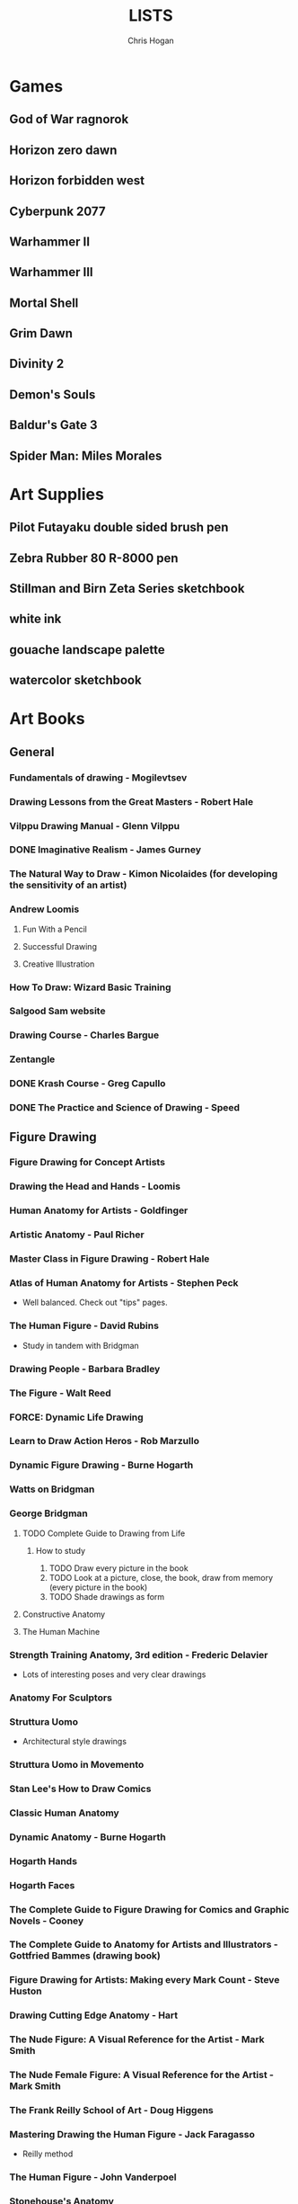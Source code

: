 #+TITLE: LISTS
#+AUTHOR: Chris Hogan
#+STARTUP: nologdone

* Games
** God of War ragnorok
** Horizon zero dawn
** Horizon forbidden west
** Cyberpunk 2077
** Warhammer II
** Warhammer III
** Mortal Shell
** Grim Dawn
** Divinity 2
** Demon's Souls
** Baldur's Gate 3
** Spider Man: Miles Morales
* Art Supplies
** Pilot Futayaku double sided brush pen
** Zebra Rubber 80 R-8000 pen
** Stillman and Birn Zeta Series sketchbook
** white ink
** gouache landscape palette
** watercolor sketchbook
* Art Books
** General
*** Fundamentals of drawing - Mogilevtsev
*** Drawing Lessons from the Great Masters - Robert Hale
*** Vilppu Drawing Manual - Glenn Vilppu
*** DONE Imaginative Realism - James Gurney
*** The Natural Way to Draw - Kimon Nicolaides (for developing the sensitivity of an artist)
*** Andrew Loomis
**** Fun With a Pencil
**** Successful Drawing
**** Creative Illustration
*** How To Draw: Wizard Basic Training
*** Salgood Sam website
*** Drawing Course - Charles Bargue
*** Zentangle
*** DONE Krash Course - Greg Capullo
*** DONE The Practice and Science of Drawing - Speed
** Figure Drawing
*** Figure Drawing for Concept Artists
*** Drawing the Head and Hands - Loomis
*** Human Anatomy for Artists - Goldfinger
*** Artistic Anatomy - Paul Richer
*** Master Class in Figure Drawing - Robert Hale
*** Atlas of Human Anatomy for Artists - Stephen Peck
    - Well balanced. Check out "tips" pages.
*** The Human Figure - David Rubins
    - Study in tandem with Bridgman
*** Drawing People - Barbara Bradley
*** The Figure - Walt Reed
*** FORCE: Dynamic Life Drawing
*** Learn to Draw Action Heros - Rob Marzullo
*** Dynamic Figure Drawing - Burne Hogarth
*** Watts on Bridgman
*** George Bridgman
**** TODO Complete Guide to Drawing from Life
***** How to study
      1. TODO Draw every picture in the book
      2. TODO Look at a picture, close, the book, draw from memory (every picture in the book)
      3. TODO Shade drawings as form
**** Constructive Anatomy
**** The Human Machine
*** Strength Training Anatomy, 3rd edition - Frederic Delavier
    - Lots of interesting poses and very clear drawings
*** Anatomy For Sculptors
*** Struttura Uomo
    - Architectural style drawings
*** Struttura Uomo in Movemento
*** Stan Lee's How to Draw Comics
*** Classic Human Anatomy
*** Dynamic Anatomy - Burne Hogarth
*** Hogarth Hands
*** Hogarth Faces
*** The Complete Guide to Figure Drawing for Comics and Graphic Novels - Cooney
*** The Complete Guide to Anatomy for Artists and Illustrators - Gottfried Bammes (drawing book)
*** Figure Drawing for Artists: Making every Mark Count - Steve Huston
*** Drawing Cutting Edge Anatomy - Hart
*** The Nude Figure: A Visual Reference for the Artist - Mark Smith
*** The Nude Female Figure: A Visual Reference for the Artist - Mark Smith
*** The Frank Reilly School of Art - Doug Higgens
*** Mastering Drawing the Human Figure - Jack Faragasso
    - Reilly method
*** The Human Figure - John Vanderpoel
*** Stonehouse's Anatomy
*** DONE Figure Drawing: Design and Invention - Michael Hampton
*** DONE How to Draw Comics the Marvel Way
*** DONE The DC Guide to Penciling Comics
*** DONE Force: Drawing Human Anatomy
*** DONE Figure Drawing for all it's Worth - Loomis
** Perspective
*** Space drawing: perspective - Dongho Kim
*** DONE Drawing perspective: how to see it and how to apply it - Brehm
*** DONE Sketching: The Basics
*** Creative Perspective for Artists and Illustrators - Ernest Watson
*** DONE Framed Perspective Vol I - Marcos mateu-Mestre
*** Framed Perspective Vol II - Marcos mateu-Mestre
*** DONE How to Draw - Scott Robertson
*** DONE Perpective Drawing Handbook - Joseph D'Amelio
*** DONE Perspective Made Easy - Earnest Norling
** Ink
*** DONE Rendering in pen and ink - Guptill
*** DONE Pen and Ink Drawing - Alphonso Dunn (Library)
*** DONE Pen and Ink Techniques - Frank Lohan
*** DONE The DC Guide to Inking comics
*** DONE The Complete Art of Comic Book Inking - Gary Martin
** Light and Value
*** DONE Color and Light (geared torward painting) - James Gurney
*** Dynamic Light and Shading - Burne Hogarth 
*** DONE How to Render - Robertson
*** Light for Visual Artists - Yot
*** Artist's Master Series: Color and Light (3D total)
*** Lessons on Shading - Sparkes
** Painting
*** The Painterly Approach - Bob Rohm
*** DONE The Simple Secret to Better Painting - Gregg Albert
*** Fundamentals of painting - Mogilevtsev
*** Hawthorne on Painting
*** DONE Alla Prima - Richard Schmid
*** Oil Painting techniques and materials - Harold Speed
*** How I make a Picture - Rockwell
*** Oil Painting Techniques - Patrick Jones
    - Focuses on fantasy art
*** Mastering the Craft of Painting - Grado
*** Faragasso (Reilly method)
*** How to See Color and Paint it - Arthur Stern
** Composition
*** graphic L.A.
*** Mastering Composition - Ian Roberts
*** Color and Composition for Film - Hans Bacher and Sanatan Suryavanashi
*** Universal Principles of Design - Lidwell, Holden, Butler
*** Drawing and Designing with Confidence - Lin
*** TODO Composition of Outdoor Painting - Edgar Payne
*** TODO Framed Ink
*** Framed Ink 2
*** DONE How Pictures Work - Bang
*** Vision and Art - Margaret Livingstone
*** Pictorial Composition - Poore
*** Composition - Cyril Pearce
*** DONE Wally Wood - 22 panels that always work
** Design
*** TODO Design of Everyday Things - Donald Norman
* Inspirational Books
*** 12 Rules for Life - Jordan Peterson
*** Mastery: Greene
*** The Practice: Shipping Creative Work - Seth Goden
*** Psychology of Performance - Eddie O'Connor (Hoopla)
*** Digital Minimalism - Cal Newport
*** Real Artists Don't Starve - Jeff Goins
*** Linchpin - Seth Goden
    - Art and business mix
*** Osprey Medieval reference books
*** The Skilled Huntsman
*** Concept Art Books
*** Antifragile
*** The Mind Map Book
*** Eternal Truths for Every Artist
*** Fishing for Elephants
*** The Surrender Experiment - Alan Singer
*** As a Man Thinketh - James Allen
*** The War of Art
*** Feeling Good (depression) (hoopla)
*** Drawing from the Right Side of the Brain - Betty Edwards
*** Mindworks - Gary van Warmerdam
*** Chasing Love - Ray Bradberry
*** DONE The Artist's Way
*** DONE Practicing: A Musician's Return to Music - Glenn Kurtz (library)
*** DONE Deep Work - Cal Newport
*** DONE The Creative Habit - Twyla Tharp
*** DONE The Talent Code
*** DONE Gardner's Art Through the Ages
*** DONE History of Art - Janson
*** DONE Art and Fear
*** DONE The Happiness Trap (depression)
*** DONE The Art Spirit - Robert Henri (Hoopla)
*** DONE Mastery: The Keys to Success and Long-Term Fullfillment - George Leonard
* Ref
** Pixelquid.com - 3d photos
** unsplash
** met museum
** LearnFromMasters youtube
* Fiction
** The Once and Future King - T.H. White
   - Inspired the sword and the stone
   - Arthurian legend
** The Dragonbone Chair - Tad Williams
** Neuromancer
** Pillars of the Earth - Ken Follett
   - Traces the entire lives of people in the 12th century building a cathedral
** Michael Moorecock - Elric books
** The Malazan Book of the Fallen - Steven Erikson
** David Eddings
   - Bulgariad
   - Mallorean
** Perdido street station
** Proust
* Movies/Shows
** elysium
** 7 Samurai
** Ivan's Childhood
** Mandelorian
** Wolf of Wallstreet
** Kung Fu Hustle
** Prisoners
** Sicario
** 1917
** her
** Ex machina
* Videos
** Maciej Kuciara - Intro to Env Painting - learn squared oc.club
** Anthony Eftekhar
   - https://online-courses.club/3d-concept-art-with-anthony-eftekhari/
   - Composition and staging (downloaded)
** Erindale - Blender geometry nodes expert
   - youtube
   - gumroad
** Jan Urschel - blender
   - procedural landscapes
   - procedural cityscapes
** Kevin Jick - Blender japanese stilt city
** Foundation Patreon
** Evolve Artist
** Mike Azevedo color in photoshop (artstation)
** Jama Jurabayev
** James Paick - youtube cgma
** Andreas Rocha - youtube environment paintings MTG
** Steven Baumann
** Syn Studio
** Sadie Valeri Atelier online
** Grand Central Atelier online classes
** Sean Gordon Murphy demos (youtube)
** Charles Lin tutorials (FZD student)
** DONE drawabox
*** DONE Lesson 1
*** DONE Lesson 2
*** DONE Lesson 3
*** DONE Lesson 4
*** DONE Lesson 5
*** DONE Lesson 6
*** DONE Lesson 7
*** DONE 250 boxes
*** DONE 250 cylinders
*** DONE 25 wheels
*** DONE 100 treasure chests
** Ctrl+paint
** Lucidpixul
** Moderndayjames
** Sinix Design
** Watts Atelier Illustrator and Concept Artist Learning Path
*** DONE Drawing Fundamentals Phase 1
*** DONE Drawing Fundamentals Phase 2
*** DONE Head Drawing Fundamentals
*** DONE Figure Drawing Fundamentals
*** DONE Head Drawing Phase 1
*** DONE Figure Drawing Phase 1
*** DONE Head Drawing Phase 2
*** TODO Figure Drawing Phase 2
*** DONE Head Drawing Phase 3
*** TODO Quicksketch Fundamentals
*** TODO Figure Drawing Phase 3
*** TODO Gouache Phase 1
*** TODO Gouache Phase 2
*** TODO Head Drawing Phase 4
*** TODO Figure Drawing Phase 4
*** TODO Anatomy Intensives: Arms & Legs
*** TODO Anatomy Intensives: Torso
*** TODO Bridgman Anatomy
*** TODO Inking Phase 1
*** TODO Head Drawing Phase 5
*** TODO Inking Phase 2
*** TODO Figure Drawing Phase 5
*** TODO Gouache Phase 3
*** TODO Inking Phase 3
*** TODO Portrait Painting Phase 1
*** TODO Figure Painting Phase 1
*** TODO Portrait Painting Phase 2
*** TODO Figure Painting Phase 2
*** TODO Portrait Painting Phase 3
*** TODO Figure Painting Phase 3
*** DONE Perspective Essentials
*** TODO Still Life Phase 1
*** TODO Landscape Phase 1
*** TODO Still Life Phase 2
*** TODO Landscape Phase 2
*** TODO Essentials of Tech
*** DONE Composition and Staging 
*** DONE Drapery
*** TODO Fundamentals of Character Design
*** TODO Still Life Phase 3
*** TODO Landscape Phase 3
*** TODO Painting Mood and Atmosphere in Gouache
*** TODO Dragon Design
*** TODO Illustration – Painted Comic Cover
** David Finch
*** TODO Skillshare
**** DONE Superhero Heads
**** TODO Facial Expressions
*** Gnomon workshop
**** DONE The Body
**** DONE Perspective
**** DONE Hands
**** TODO Faces
**** TODO Fight Scenes
** Alphonso Dunn - Great Ink Videos
** Proko
*** TODO Portrait Drawing
*** DONE Anatomy
**** DONE Torso and Back
**** DONE Arms
**** DONE Legs
*** DONE Figure Drawing
** The Drawing Database (youtube)
** Jimmy Reyes - inking
** The Process (youtube) - inking
** Dorian Iton - Light on Form
** Ron Lemen - Color wheel exercises
** FZD Design Cinema
** New Master's Academy
*** Linear Perspective (121 hours)
**** TODO Part I
***** DONE Section 1
***** DONE Section 2
***** DONE Section 3
***** DONE Section 4
***** TODO Section 5 - View final drawovers
***** TODO Section 6 - Done up to video 7
***** TODO Section 7
**** TODO Part II
**** TODO Part III
*** Color Theory
*** Reilly Drawing Method
*** Russian Academic Drawing
** DONE Neil Gaimon: Make Good Art
** DONE Marshall Vandruff Perspective
** DONE drawmixpaint.com
* Art to Study
** Comics
*** Avengers 18 - Leneil Yu, awesome heads
*** Nestor Rodando Swamp Thing
*** Modern Masters series (readcomiconline)
*** Lynd Ward - Woodcut novels (library)
*** Niel Adams - Deadman Collection
*** Hal Foster - Prince Valliant (trees)
*** Steven Platt
    - Prophet
*** Travis Charest
     - Spacegirl (on his website)
     - Wildcats X-men Golden Age
*** Medieval
    - Northlanders
    - Demon Knights
    - Marvel 1602
    - Medieval Spawn
*** Voltar - Alfredo Alcala
*** Viktor Bogdanovic
*** Batman: Sword of Azrael
*** Carlos Pacheco - Bishop
*** Moebius
     - Blueberry
     - Arzach
     - Silver Surfer
*** Savage Sword of Conan
*** Director's cut editions
**** Absolute Carnage
**** Batman Year Zero
**** Return of Wolverine
*** Simon Bisley
     - Slaine (first few books)
     - Lobo
*** Dark Souls Concept art
*** Kevin Nowlan
    - Superman and Aliens (for lighting)
*** Jorge Zaffino
     - Punisher: Assassin's Guild
*** Jorge Jimenez
*** Juan Jimenez
*** Ryan Ottley
*** Al Williamson
*** Wally Wood
*** Kelly Jones - Deadman
*** Sam Keith - Marvel Presents Wolverine
*** Arthur Adams - Sampler and Sketchbooks
*** John Buscema - Sketchbook
*** Adam Hughes - Sketchbook
*** Greg Capullo
    - Court of Owls Unwrapped
    - Dark Nights: Metal 1-6
    - Dark Nights: Heavy Metal 1-7
*** Mike Mignola
    - Bram Stoker's Dracula
    - Hellboy
    - Batman Issues
*** Marc Silvestri
    - Wolverine
    - Uncanny X-Men
    - King Conan
*** Brian Hitch (perspective)
** Traditional
*** Charles Dana Gibson
*** Joseph Clemont Coll
*** Franklin Booth
*** Gustave Dore
*** Fechin
*** Albrecht Altdorfer
*** Jules Bastien-Lepage
*** Leon Bonnat
*** Howard Pyle
*** Dean Cornwell
*** Paul Bonner
*** Adrian Smith
** Concept
*** Spectrum books (library)
*** Greg Rutkowski
*** Betsinski
* Drawing Regimen (first 5 months)
** June 2020
*** <2020-06-15 Mon>
**** DONE Copy comic art (30 min.)
**** DONE Gesture (5 minutes, 5 drawings)
**** DONE Inking practice (Robertson Book) (15 minutes)
**** DONE Review previous day's book notes and critique drawings
**** DONE Go through Hampton book
**** DONE Read DC Inking book
*** <2020-06-16 Tue>
**** DONE Copy comic art as gesture (30 min.)
**** DONE Inking practice (Robertson Book) (15 minutes)
**** DONE Barrel ink sketch (Lohan book)
**** DONE Review previous day's book notes and critique drawings
**** DONE Go through Hampton book
**** DONE Read DC Inking book
*** <2020-06-17 Wed>
**** DONE Review How to Draw Comics the Marvel Way
**** DONE Gesture (Finch video)
**** DONE Inking practice (Robertson Book) (15 minutes)
**** DONE Review previous day's book notes and critique drawings
**** DONE Go through Hampton book
**** DONE Read DC Inking book
*** <2020-06-18 Thu>
**** DONE Copy comic art (20 min)
**** DONE Gesture (5 two-minute drawings)
**** DONE Inking practice (Robertson Book) (15 minutes)
**** DONE Review previous day's book notes and critique drawings
**** DONE Go through Hampton book
**** DONE Read DC Inking book
*** <2020-06-19 Fri>
**** DONE Copy comic art (30 min)
**** DONE Gesture (5, 1-3 minute drawings)
**** DONE Inking practice (1 hour, Guptill book)
**** DONE Review previous day's book notes and critique drawings
*** <2020-06-20 Sat>
**** DONE Complete ink sketch (4.5 hours)
**** DONE Review previous day's book notes and critique drawings
**** DONE Hampton book
**** DONE Gesture
**** DONE Inking practice (Guptill book)
**** DONE DC comics guide to inking
*** <2020-06-21 Sun>
**** DONE Gesture
**** DONE Review previous day's book notes and critique drawings
**** DONE Finish Hampton Book
**** DONE Robertson Book
**** DONE Loomis book
*** <2020-06-22 Mon>
**** DONE Copy comic art (30 min)
**** DONE Gesture
**** DONE Review
**** DONE Loomis book
**** DONE Ink (Guptill)
*** <2020-06-23 Tue>
**** DONE Copy comic art (30 min)
**** DONE Gesture
**** DONE Review
**** DONE Loomis book
**** DONE Ink (Guptill)
*** <2020-06-24 Wed>
**** DONE Copy comic art (30 min)
**** DONE Gesture
**** DONE Review
**** DONE Loomis book
**** DONE Richard Friend - How to draw superheros
*** <2020-06-25 Thu>
**** DONE Copy comic art (30 min)
**** DONE Gesture
**** DONE Review
**** DONE TDD: Basics - Sphere, Cube, Cyllinder
**** DONE Basic forms with ink
**** DONE Read DC Comics guide to penciling
*** <2020-06-26 Fri>
**** DONE Copy comic art (30 min)
**** DONE Review
**** DONE Gesture
**** DONE TDD: Basics - Sphere, Cube, Cyllinder
**** DONE Read DC Comics guide to penciling
*** <2020-06-27 Sat>
**** DONE Full ink drawing
**** DONE TDD: The Ellipse
**** DONE Review
**** DONE David Finch Perspective
**** DONE Martin - Complete art of comic book inking
*** <2020-06-28 Sun>
**** DONE Review
**** DONE TDD: Contour
**** DONE Full ink drawing
**** DONE Loomis Book
**** DONE Martin - Complete art of comic book inking
*** <2020-06-29 Mon>
**** DONE Copy comic art (30 min)
**** DONE Ink textures from Martin book
*** <2020-06-30 Tue>
**** DONE Gesture
**** DONE Review
**** DONE TDD: Foreshortening
**** DONE Loomis book
**** DONE Brush
**** DONE Read Martin book
** July 2020
*** <2020-07-01 Wed>
**** DONE 10-15 minute Jesstures
**** DONE Dynamic Figure Drawing - Hogarth
*** <2020-07-02 Thu>
**** DONE 20 minute Jess
**** DONE Heads - Rob Marzullo
**** DONE Conan
**** DONE Dynamic Figure Drawing - Hogarth
*** <2020-07-03 Fri>
**** DONE 20 minute figures
**** DONE Conan Ink
*** <2020-07-04 Sat>
**** DONE Loomis
**** DONE Marzullo book
**** DONE Ink
*** <2020-07-05 Sun>
**** DONE Gestures
**** DONE Review
**** DONE Marzullo hands video
**** DONE Marzullo book
**** DONE Ink gestures
*** <2020-07-06 Mon>
**** DONE Gestures
**** DONE Copy comic art
**** DONE Marzullo book
**** DONE Loomis book
**** DONE Ink practice
*** <2020-07-07 Tue>
**** DONE Original sketch
**** DONE Gesture - 4, 90 s. poses and 5 90 sec. faces
**** DONE Prep panel
**** DONE 6 min gesture and shadow study
*** <2020-07-08 Wed>
**** DONE Gestures
**** DONE David Finch legs
*** <2020-07-09 Thu>
**** DONE Copy comic art (30 min)
**** DONE Gestures
**** DONE Review
**** DONE Loomis book
**** DONE Head from imagination
*** <2020-07-10 Fri>
**** DONE Copy comic art (30 min)
**** DONE Review
**** DONE Gesture
**** DONE Marzullo book
*** <2020-07-11 Sat>
**** DONE Review
**** DONE Gesture
**** DONE Trace and Ink
**** DONE Loomis book
**** DONE Ink portrait
*** <2020-07-12 Sun>
**** DONE Review
**** DONE Gesture
**** DONE Loomis Book
**** DONE Proko anatomy video
**** DONE Force book
*** <2020-07-13 Mon>
**** DONE Review
**** DONE Gesture
**** DONE Force book
*** <2020-07-14 Tue>
**** DONE Review
**** DONE Gesture
**** DONE Force book
**** DONE Ink
*** <2020-07-15 Wed>
**** DONE Review
**** DONE Gesture
**** DONE Finch head video
**** DONE Force book
**** DONE Continue Captain America
*** <2020-07-16 Thu>
**** DONE Finish Captain America
**** DONE Review
**** DONE Gesture
**** DONE Force book
**** DONE Scanner Daybook
*** <2020-07-17 Fri>
**** DONE Copy comics
**** DONE Review
**** DONE Gesture
**** DONE Force book
*** <2020-07-18 Sat>
**** DONE Scanner daybook
**** DONE Review
**** DONE Gesture
**** DONE Trace captain america onto a bristol board
**** DONE Ink
**** DONE Force book
**** DONE Pen and ink practice
**** DONE Marzullo book
*** <2020-07-19 Sun>
**** DONE Scanner daybook
**** DONE Review
**** DONE Gesture
**** DONE Force book
**** DONE Marzullo book
**** DONE Panel layout
*** <2020-07-20 Mon>
**** DONE Copy comics (ink)
**** DONE Review
**** DONE Gesture
**** DONE Force book
**** DONE Scanner Daybook
*** <2020-07-21 Tue>
**** DONE Review
**** DONE Gesture
**** DONE Force book
**** DONE Realistic eye tutorial
*** <2020-07-22 Wed>
**** DONE Copy comics (ink)
**** DONE Copy comics (ink)
**** DONE Review
**** DONE Gesture
*** <2020-07-23 Thu>
**** DONE Copy comics (multiple figures)
**** DONE Review
**** DONE Gesture
**** DONE Force book
**** DONE Copy comics (Bishop)
**** DONE Ink practice
*** <2020-07-24 Fri>
**** DONE Copy comics
**** DONE Review
**** DONE Gesture
**** DONE Force book
**** DONE Scanner Daybook (backwards flowchart)
**** DONE Copy comics (Savage Sword of Conan, ink)
*** <2020-07-25 Sat>
**** DONE Review
**** DONE Gesture
**** DONE Finish Conan drawing
**** DONE Work on a full comic page
***** DONE Write a single-page story
****** DONE What is the setting?
****** DONE Who are the characters?
****** DONE What happens? Think in terms of beginning, middle, end.
***** DONE Lay out some thumbnails
***** DONE Sketch panel outlines on 11 x 17 bristol
***** DONE Pencil and ink each panel
**** DONE Inking practice (render like Wrightson)
**** DONE Framed Ink
*** <2020-07-26 Sun>
**** DONE Review
**** DONE Gesture (comics)
**** DONE Background for Conan
**** DONE Do some penciling on the single-page story
*** <2020-07-27 Mon>
**** DONE Review
**** DONE Gesture (Bishop #1)
**** DONE Practice run on a couple panels from one-page-story
**** DONE Force book
*** <2020-07-28 Tue>
**** DONE Copy comics (Bishop)
**** DONE Review
**** DONE Gesture (Azrael)
**** DONE Practice tight penciling with Director's cut
**** DONE Krash Course
**** DONE Force book
**** DONE Ink one-page-story
**** DONE Scanner Daybook
*** <2020-07-29 Wed>
**** DONE Review
**** DONE Gesture
**** DONE Force book
**** DONE Krash Course
**** DONE Finch textures video
**** DONE Make some progress on comic page
**** DONE Pencil some inking practice
**** DONE Ink it!
*** <2020-07-30 Thu>
**** DONE Review
**** DONE Gesture
**** DONE Krash course
**** DONE Make progress on single-page-story
**** DONE Pencil shapes and brush ink them
**** DONE David Finch Dynamic Figure Drawing the Body01
*** <2020-07-31 Fri>
**** DONE Review
**** DONE Gesture
**** DONE Krash Course
**** DONE Progress on single-page-story
**** DONE David Finch Dynamic Figure Drawing the Body01
** August 2020
*** <2020-08-01 Sat>
**** DONE Review
**** DONE Gesture
**** DONE Krash Course
**** DONE David Finch dynamic Figure Drawing the Body02
**** DONE Progress on single-page-story
**** DONE Scanner daybook
**** DONE Render like Wrightson
**** DONE Robertson book
**** DONE Finch style mannequins of Bishop
**** DONE Start Bridgman
*** <2020-08-02 Sun>
**** DONE Bridgman
**** DONE Review
**** DONE Gesture
**** DONE Krash Course
**** DONE Progress on single-page-story
**** DONE David Finch dynamic Figure Drawing the Body05
**** DONE Render like Wrightson
**** DONE Scanner daybook - Draw Finch gesture mannequins based on comics
*** <2020-08-03 Mon>
**** DONE Bridgman
**** DONE Review
**** DONE Gesture
**** DONE Krash Course
**** DONE Single page story
**** DONE Scanner daybook
*** <2020-08-04 Tue>
**** DONE Bridgman
**** DONE Review
**** DONE Mannequin study (08032020)
**** DONE David Finch dynamic Figure Drawing the Body08 7:00
**** DONE Inking practice (brush and quill)
**** DONE Scanner Daybook
*** <2020-08-05 Wed>
**** DONE Bridgman
**** DONE Review
**** DONE Mannequin study (08032020)
**** DONE David Finch dynamic Figure Drawing the Body09 12:00
**** DONE Scanner Daybook
*** <2020-08-06 Thu>
**** DONE Review
**** DONE Gesture (conan)
**** DONE Finch dynamic figure drawing Body09 20:00
**** DONE Ink (Dracula)
*** <2020-08-07 Fri>
**** DONE Review
**** DONE Gesture (conan)
**** DONE Finch dynamic figure drawing Body09 30:00
**** DONE Ink (Dracula)
*** <2020-08-08 Sat>
**** DONE Review
**** DONE Gesture
**** DONE How to Render
**** DONE How to Draw
**** DONE Finch dynamic figure drawing the body09 42:00
**** DONE Guptill book
**** DONE Drawabox: Lesson 1
*** <2020-08-09 Sun>
**** DONE Review
**** DONE Drawabox
**** DONE Gesture (conan)
**** DONE Finish single-page-story
**** DONE Drawabox Lesson 1 ellipses
**** DONE David Finch Dynamic figure drawing the body
**** DONE Drawabox Lesson 1 boxes
**** DONE Ink (Conan folds)
*** <2020-08-10 Mon>
**** DONE Review
**** DONE Drawabox
**** DONE Gesture
**** DONE Finch draw along
**** DONE Ink (Dracula)
*** <2020-08-11 Tue>
**** DONE Drawabox
**** DONE Review
**** DONE Gesture (Conan)
**** DONE Ink (Dracula)
**** DONE Scanner daybook
*** <2020-08-12 Wed>
**** DONE Drawabox
**** DONE Review
**** DONE Gesture
**** DONE Ink (Dracula)
*** <2020-08-13 Thu>
**** DONE Drawabox
**** DONE Review
**** DONE Gesture
**** DONE David Finch Dynamic Figure drawing TheBody10 8:30
**** DONE Ink (Dracula)
*** <2020-08-14 Fri>
**** DONE Drawabox
**** DONE Review
**** DONE Gesture
**** DONE Ink (Dracula)
*** <2020-08-15 Sat>
**** DONE Drawabox
**** DONE Review
**** DONE Gesture
**** DONE Scanner Daybook - Describe next comic page
**** DONE Do some layouts of the next page
**** DONE David Finch The Body
**** DONE Robertson book
*** <2020-08-16 Sun>
**** DONE Drawabox
**** DONE Review
**** DONE Gesture (Hands)
**** DONE David Finch Superhero Heads 1-4
*** <2020-08-17 Mon>
**** DONE Drawabox
**** DONE Review
**** DONE Gesture
**** DONE Ink (Dracula)
*** <2020-08-18 Tue>
**** DONE Drawabox
**** DONE Gesture
**** DONE Finch skillshare 5
*** <2020-08-19 Wed>
**** DONE Drawabox
**** DONE Review
**** DONE Gesture (Wolverine)
**** DONE Finch skillshare 6-8
**** DONE Ink (Dracula)
**** DONE Mood journal
*** <2020-08-20 Thu>
**** DONE Drawabox
**** DONE Review
**** DONE Gesture
**** DONE Finch skillshare 9-10
**** DONE Ink (Dracula)
**** DONE Scanner Daybook
*** <2020-08-21 Fri>
**** DONE Drawabox
**** DONE Review
**** DONE Gesture
*** <2020-08-22 Sat>
**** DONE Drawabox
**** DONE Review
**** DONE Gesture
**** DONE Transfer memo book to an org file
**** DONE Finch skillshare 11-13
**** DONE Ink (Dracula)
**** DONE Ink (Sin City)
*** <2020-08-23 Sun>
**** DONE Review
**** DONE Drawabox Boxes
**** DONE Drawabox Texture
**** DONE Gesture
**** DONE Finch skillshare 14-15
**** DONE Single page progress
*** <2020-08-24 Mon>
**** DONE Drawabox
**** DONE Review
**** DONE Gesture
**** DONE Ink (Dracula)
**** DONE Transfer kernels
*** <2020-08-25 Tue>
**** DONE Drawabox
**** DONE Review
**** DONE Gesture
**** DONE David Finch skillshare
*** <2020-08-26 Wed>
**** DONE Drawabox
**** DONE Review
**** DONE Gesture
**** DONE David Finch skillshare
*** <2020-08-27 Thu>
**** DONE Drawabox
**** DONE Review
**** DONE Gesture
**** DONE Finch heads
*** <2020-08-28 Fri>
**** DONE Drawabox
**** DONE Review
**** DONE Gesture
**** DONE David Finch Gnomon hands
*** <2020-08-29 Sat>
**** DONE Drawabox
**** DONE Review
**** DONE Finch hair
**** DONE Capture kernels
**** DONE Thumbnail some other pages
**** DONE Finch clown
*** <2020-08-30 Sun>
**** DONE Review
**** DONE Gesture
**** DONE Finch clown
**** DONE Ink (dracula)
**** DONE Armor
*** <2020-08-31 Mon>
**** DONE Drawabox
**** DONE Review
**** DONE Gesture
**** DONE Medieval village
** September 2020
*** <2020-09-01 Tue>
**** DONE Review
**** DONE Gesture
**** DONE Marzullo shading skillshare
**** DONE Drawing
*** <2020-09-02 Wed>
**** DONE Drawabox
**** DONE Review
**** DONE Gesture
**** DONE Finch hands 2
**** DONE Drawing
*** <2020-09-03 Thu>
**** DONE Review
**** DONE geometric mannequins
**** DONE Drawing
*** <2020-09-04 Fri>
**** DONE Drawabox
**** DONE Review
**** DONE Mannequins
*** <2020-09-05 Sat>
**** DONE Review
**** DONE Gesture
**** DONE Finch hands 3, 17:00
**** DONE Kim Jung Gi class
*** <2020-09-06 Sun>
**** DONE Review
**** DONE Mannequins
**** DONE Kim Jung Gi class
**** DONE Page progress
*** <2020-09-07 Mon>
**** DONE Drawabox
**** DONE Page progress
**** DONE Review
**** DONE Mannequins
*** <2020-09-08 Tue>
**** DONE Review
**** DONE Mannequins
**** DONE Anatomy for sculptors
**** DONE Page progress
*** <2020-09-09 Wed>
**** DONE Review
**** DONE Mannequins
**** DONE Transfer kernels
**** DONE Page progress
*** <2020-09-10 Thu>
**** DONE Review
**** DONE Mannequins
**** DONE Finch Arms
**** DONE Anatomy for sculptors
*** <2020-09-11 Fri>
**** DONE Review
**** DONE Mannequins
**** DONE Finch arms
**** DONE Alphonso Dunn: master the mannequin
*** <2020-09-12 Sat>
**** DONE Review
**** DONE Alphonso Dunn: master the mannequin
**** DONE Mannequins
**** DONE Finch arms
**** DONE Alphonso Dunn: 7 lines
**** DONE Finish page 2
**** DONE Page 3 layouts
*** <2020-09-13 Sun>
**** DONE Review
**** DONE Alphonso Dunn: Crosshatching
**** DONE Alphonso Dunn: Crosshatching mistakes
**** DONE Finch hands 4
**** DONE Mannequins
**** DONE Finch wolverine
*** <2020-09-14 Mon>
**** DONE Review
**** DONE Mannequins
**** DONE Ink (dracula)
*** <2020-09-15 Tue>
**** DONE Review
**** DONE Mannequins
**** DONE Drawabox
**** DONE Finch hands 5, 7:00
**** DONE Page 3 progress
*** <2020-09-16 Wed>
**** DONE Review
**** DONE Mannequins/Gesture
**** DONE Finch hands
**** DONE Page 3 progress
*** <2020-09-17 Thu>
**** DONE Review
**** DONE Gesture
**** DONE Page 3 progress
*** <2020-09-18 Fri>
**** DONE Drawabox
**** DONE Review
**** DONE Gesture
*** <2020-09-19 Sat>
**** DONE Review
**** DONE Drawabox
**** DONE Gesture
**** DONE Wizards 
**** DONE Bridgman
*** <2020-09-20 Sun>
**** DONE Review
**** DONE Drawabox
**** DONE Gesture
**** DONE Wizards
**** DONE Bridgman
**** DONE Capture kernels
**** DONE Finch hands 6
*** <2020-09-21 Mon>
**** DONE Review
**** DONE Drawabox
**** DONE Gesture
**** DONE Bridgman
**** DONE Buscema sketchbook
*** <2020-09-22 Tue>
**** DONE Review
**** DONE Drawabox
**** DONE Bridgman
**** DONE 1 page of connecting dots, drawing from shoulder, line weights
**** DONE 1 page of boxes based on surroundings
**** DONE Gesture
**** DONE Mannequins from comic art, focusing on accurate proportions.
*** <2020-09-23 Wed>
**** DONE Bridgman
**** DONE Review
**** DONE Drawabox
**** DONE 1 page of connecting dots, drawing from shoulder, line weights
**** DONE Gesture
**** DONE 30 second beans
**** DONE Finch femal torsos: 5:00
*** <2020-09-24 Thu>
**** DONE Bridgman
**** DONE Review
**** DONE Drawabox
*** <2020-09-25 Fri>
**** DONE Bridgman
**** DONE Review
**** DONE Drawabox
**** DONE Natural Way to Draw
*** <2020-09-26 Sat>
**** DONE Review
**** DONE Warmup: Connect the dots
**** DONE 30 sec. Gesture - 10 min
**** DONE 2 minute quicksketch - 10 min
**** DONE 30 second bean - 5 min
**** DONE Structure - Animals (5)
**** DONE Landmarks
**** DONE Drawabox
*** <2020-09-27 Sun>
**** DONE Review
**** DONE Connect the dots
**** DONE 30 sec. gesture (10)
**** DONE 2 min quicksketch (5)
**** DONE 30 second bean (10)
**** DONE Structure - Animals (6)
**** DONE Landmarks (1)
**** DONE Robo bean (6)
**** DONE Mannequinization (1)
**** DONE Drawabox
*** <2020-09-28 Mon>
**** DONE Review
**** DONE Connect the dots
**** DONE 30 sec. gesture (10)
**** DONE 2 min quicksketch (5)
**** DONE 30 second bean (5)
**** DONE Structure - Animals (4)
**** DONE Robo bean (6)
**** DONE Drawabox
*** <2020-09-29 Tue>
**** DONE Review
**** DONE Automatic drawing (1 page)
**** DONE 30 sec. gesture (10)
**** DONE 2 min quicksketch (5)
**** DONE 30 second bean (5)
**** DONE Structure - Animals (4)
**** DONE Robo bean (2)
**** DONE Drawabox
*** <2020-09-30 Wed>
**** DONE Review
**** DONE 30 sec. gesture (20)
     - Getting a few gestures that I like.
**** DONE Structure - Animals (3)
     - Very difficult
**** DONE Finch female torsos (11:40)
     - Frustration. Very hard to go for longer than 5 minutes (video time).
**** DONE Drawabox
** October 2020
*** <2020-10-01 Thu>
**** DONE Review
**** DONE 30 second gesture (8)
**** DONE Finch female torsos
**** DONE Drawabox
*** <2020-10-02 Fri>
**** DONE Bridgman
**** DONE Abstract warmup (30 minutes)
**** DONE Drawabox
*** <2020-10-03 Sat>
**** DONE Abstract warmup (30 minutes)
**** DONE Value scales
*** <2020-10-03 Sat>
**** DONE Review
**** DONE Abstract Warmup (20 min.)
**** DONE Value scales
**** DONE Basic shapes
**** DONE Drawabox
**** DONE Copy Conan
*** <2020-10-04 Sun>
**** DONE Review
**** DONE Abstract warmup (10 min)
**** DONE Watts negative space exercise.
**** DONE Value scale Buddah statue (only light and dark)
*** <2020-10-05 Mon>
**** DONE Watts still life.
*** <2020-10-06 Tue>
**** DONE Watts still life.
*** <2020-10-07 Wed>
**** DONE Review
**** DONE Drawabox
**** DONE Bridgman
**** DONE Fundamentals Phase II
*** <2020-10-08 Thu>
**** DONE Review
**** DONE Drawabox
*** <2020-10-09 Fri>
**** DONE Review
**** DONE Drawabox
*** <2020-10-10 Sat>
**** DONE Curriculum planning
**** DONE Drawabox
*** <2020-10-11-Sat>
**** DONE Plan first unit materials and exercises
**** DONE drawabox plants
* Second Year (<2021-05-31 Mon> to <2022-05-31 Tue>)
** Study strategy
*** Learn
**** Read drawing books
**** Watch videos
**** Take classes
*** Copy
**** Do exercises from books and videos
**** Master studies
*** Invent
**** Invent based on a topic I've just learned and copied
**** Original art
**** Storytelling (sequential pages)
** Weekly goal - 35 hours
*** Learn + copy = 18 hours
*** Invent = 17 hours
*** Weekly breakdown
**** Monday - 8 hours
***** Learn - 2 hours
***** Master study - 2 hours
***** Original page - 4 hours
**** Tuesday - 3 hours
***** Learn and copy - 1.5 hours
***** Invent based on study topic - 1.5 hours
**** Wednesday - 3 hours
***** Learn and copy - 1.5 hours
***** Invent based on study topic - 1.5 hours
**** Thursday - 3 hours
***** Learn and copy - 1.5 hours
***** Invent based on study topic - 1.5 hours
**** Friday - 3 hours
***** Learn and copy - 1.5 hours
***** Invent based on study topic - 1.5 hours
**** Saturday - 8 hours
***** Learn - 2 hours
***** Master study - 2 hours
***** Original page - 4 hours
**** Sunday - 7 hours
* Third Year (<2022-05-31 Tue> to <2023-05-31 Wed>)
** Portfolio
** Brainstorm
*** DONE Spring 22
    - CABC
*** DONE Summer 22
    - FND1
    - PBC
    - VisComm Flash
*** DONE Fall 22
    - WB1
    - DC1
    - AD1
*** TODO Spring 23
    - ENT1
    - WB2
    - WB: Story driven visual game design
*** TODO Summer 23
    - AD2
    - DC2
* Design Questions
** Have I seen something like this before?
** What would make this cooler?
* Potential Project Ideas
** Favorite games
    - mega man
    - zelda
    - sierra robin hood
    - Doom
    - Heroes of might and magic
    - Baldur's Gate
    - Dark Souls
    - Elden Ring
    - Ghost of Tsushima
    - Mortal Kombat
    - Dune
    - Altered Beast
    - warhammer
    - Magic: The Gathering
** Favorite novels
    - Kingkiller chronicles
    - Stormlight Archive
    - Mistborn
    - Shanara
    - Drizzt
    - Three Muskateers
    - Count of Monte Cristo
    - Dostoevsky
    - Wheel of Time
** Childhood cartoons
   - He-man
   - Dinoriders
   - TMNT
** Shows
   - Game of Thrones
   - Vikings
** Movies
   - Lord of the Rings
* Semester break - April 2 to May 8
** 2 or 3 classes (1 drawing, 1 painting)
*** 3D
**** TODO Romain Jouandeau (learn squared and medieval concept)
**** TODO Ian Hubert
*** Painting
**** TODO James Paick environment design
**** TODO Maceij Environment painting learn squared
**** TODO Greg Rutkowski Learn Squared
**** TODO Kenny Vo Foundation Patreon envrionment design
*** Sketching/studying
**** TODO Aaron Limonick Sketching Anything learn squared
**** TODO Jay Lee studies to concept
*** Study artists David Finch style
**** do a master study
**** do my own version in that style
***** Push lighting and mood
**** Artists
***** Sung Choi
***** James Paick
***** Nick Gindraux (castles)
***** Eytan Zana
***** John Sweeny
***** Romain Jouandeau
***** Dylan Cole
***** Andreas Rocha
***** Steve Messing
***** Craig Mullins
***** Jaime Jones
***** John Park
***** Robh Ruppel
***** Scott Christensen
***** Landscape oil painters
***** Sheng lam (instagram)
***** Finnian Macmanus
*** Gouache plein air
    - nicest day of the week
    - proko video Painting landscape thumbnails (step by step)
*** Studies
    - master studies
    - photo studies
    - each study should have a purpose (tyler edlin video)
    - study first, then make one of your own
    - decide purpose of study before starting each one
      - shape
      - color
      - mood
      - atmosphere
      - composition
** Schedule
*** MWF
**** Morning
    - portfolio
**** Afternoon
    - Maceij or Rutkowski learn squared
**** Evening
    - study
*** TThSa
**** Morning
     - portfolio
**** Afternoon
     - Sketching Anything
**** Evening
     - study
*** Su
**** Morning
    - portfolio
**** Afternoon
    - gouache plein air
**** Evening
    - learn something about blender and apply it
** Challenge
    - 50 environment studies
** Prop artists
    - oscar cafaro
